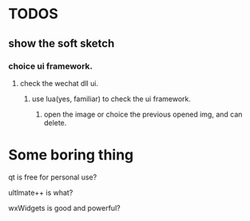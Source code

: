 * TODOS
** show the soft sketch
*** choice ui framework.
**** check the wechat dll ui.
***** use lua(yes, familiar) to check the ui framework.

2. open the image or choice the previous opened img, and can delete.

* Some boring thing
qt is free for personal use?

ultlmate++ is what?

wxWidgets is good and powerful?